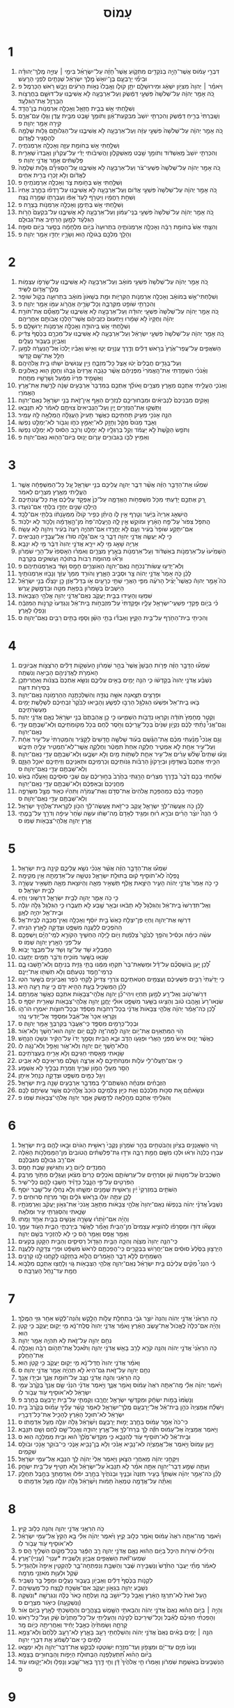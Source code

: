 #+TITLE: עָמוֹס 
* 1  
1. דִּבְרֵ֣י עָמֹ֔וס אֲשֶׁר־הָיָ֥ה בַנֹּקְדִ֖ים מִתְּקֹ֑ועַ אֲשֶׁר֩ חָזָ֨ה עַל־יִשְׂרָאֵ֜ל בִּימֵ֣י ׀ עֻזִּיָּ֣ה מֶֽלֶךְ־יְהוּדָ֗ה וּבִימֵ֞י יָרָבְעָ֤ם בֶּן־יֹואָשׁ֙ מֶ֣לֶךְ יִשְׂרָאֵ֔ל שְׁנָתַ֖יִם לִפְנֵ֥י הָרָֽעַשׁ׃ 
2. וַיֹּאמַ֓ר ׀ יְהוָה֙ מִצִּיֹּ֣ון יִשְׁאָ֔ג וּמִירוּשָׁלַ֖͏ִם יִתֵּ֣ן קֹולֹ֑ו וְאָֽבְלוּ֙ נְאֹ֣ות הָרֹעִ֔ים וְיָבֵ֖שׁ רֹ֥אשׁ הַכַּרְמֶֽל׃ פ 
3. כֹּ֚ה אָמַ֣ר יְהוָ֔ה עַל־שְׁלֹשָׁה֙ פִּשְׁעֵ֣י דַמֶּ֔שֶׂק וְעַל־אַרְבָּעָ֖ה לֹ֣א אֲשִׁיבֶ֑נּוּ עַל־דּוּשָׁ֛ם בַּחֲרֻצֹ֥ות הַבַּרְזֶ֖ל אֶת־הַגִּלְעָֽד׃ 
4. וְשִׁלַּ֥חְתִּי אֵ֖שׁ בְּבֵ֣ית חֲזָאֵ֑ל וְאָכְלָ֖ה אַרְמְנֹ֥ות בֶּן־הֲדָֽד׃ 
5. וְשָֽׁבַרְתִּי֙ בְּרִ֣יחַ דַּמֶּ֔שֶׂק וְהִכְרַתִּ֤י יֹושֵׁב֙ מִבִּקְעַת־אָ֔וֶן וְתֹומֵ֥ךְ שֵׁ֖בֶט מִבֵּ֣ית עֶ֑דֶן וְגָל֧וּ עַם־אֲרָ֛ם קִ֖ירָה אָמַ֥ר יְהוָֽה׃ פ 
6. כֹּ֚ה אָמַ֣ר יְהוָ֔ה עַל־שְׁלֹשָׁה֙ פִּשְׁעֵ֣י עַזָּ֔ה וְעַל־אַרְבָּעָ֖ה לֹ֣א אֲשִׁיבֶ֑נּוּ עַל־הַגְלֹותָ֛ם גָּל֥וּת שְׁלֵמָ֖ה לְהַסְגִּ֥יר לֶאֱדֹֽום׃ 
7. וְשִׁלַּ֥חְתִּי אֵ֖שׁ בְּחֹומַ֣ת עַזָּ֑ה וְאָכְלָ֖ה אַרְמְנֹתֶֽיהָ׃ 
8. וְהִכְרַתִּ֤י יֹושֵׁב֙ מֵֽאַשְׁדֹּ֔וד וְתֹומֵ֥ךְ שֵׁ֖בֶט מֵֽאַשְׁקְלֹ֑ון וַהֲשִׁיבֹ֨ותִי יָדִ֜י עַל־עֶקְרֹ֗ון וְאָֽבְדוּ֙ שְׁאֵרִ֣ית פְּלִשְׁתִּ֔ים אָמַ֖ר אֲדֹנָ֥י יְהוִֽה׃ פ 
9. כֹּ֚ה אָמַ֣ר יְהוָ֔ה עַל־שְׁלֹשָׁה֙ פִּשְׁעֵי־צֹ֔ר וְעַל־אַרְבָּעָ֖ה לֹ֣א אֲשִׁיבֶ֑נּוּ עַֽל־הַסְגִּירָ֞ם גָּל֤וּת שְׁלֵמָה֙ לֶאֱדֹ֔ום וְלֹ֥א זָכְר֖וּ בְּרִ֥ית אַחִֽים׃ 
10. וְשִׁלַּ֥חְתִּי אֵ֖שׁ בְּחֹ֣ומַת צֹ֑ר וְאָכְלָ֖ה אַרְמְנֹתֶֽיהָ׃ פ 
11. כֹּ֚ה אָמַ֣ר יְהוָ֔ה עַל־שְׁלֹשָׁה֙ פִּשְׁעֵ֣י אֱדֹ֔ום וְעַל־אַרְבָּעָ֖ה לֹ֣א אֲשִׁיבֶ֑נּוּ עַל־רָדְפֹ֨ו בַחֶ֤רֶב אָחִיו֙ וְשִׁחֵ֣ת רַחֲמָ֔יו וַיִּטְרֹ֤ף לָעַד֙ אַפֹּ֔ו וְעֶבְרָתֹ֖ו שְׁמָ֥רָה נֶֽצַח׃ 
12. וְשִׁלַּ֥חְתִּי אֵ֖שׁ בְּתֵימָ֑ן וְאָכְלָ֖ה אַרְמְנֹ֥ות בָּצְרָֽה׃ פ 
13. כֹּ֚ה אָמַ֣ר יְהוָ֔ה עַל־שְׁלֹשָׁה֙ פִּשְׁעֵ֣י בְנֵֽי־עַמֹּ֔ון וְעַל־אַרְבָּעָ֖ה לֹ֣א אֲשִׁיבֶ֑נּוּ עַל־בִּקְעָם֙ הָרֹ֣ות הַגִּלְעָ֔ד לְמַ֖עַן הַרְחִ֥יב אֶת־גְּבוּלָֽם׃ 
14. וְהִצַּ֤תִּי אֵשׁ֙ בְּחֹומַ֣ת רַבָּ֔ה וְאָכְלָ֖ה אַרְמְנֹותֶ֑יהָ בִּתְרוּעָה֙ בְּיֹ֣ום מִלְחָמָ֔ה בְּסַ֖עַר בְּיֹ֥ום סוּפָֽה׃ 
15. וְהָלַ֥ךְ מַלְכָּ֖ם בַּגֹּולָ֑ה ה֧וּא וְשָׂרָ֛יו יַחְדָּ֖ו אָמַ֥ר יְהוָֽה׃ פ 
* 2  
1. כֹּ֚ה אָמַ֣ר יְהוָ֔ה עַל־שְׁלֹשָׁה֙ פִּשְׁעֵ֣י מֹואָ֔ב וְעַל־אַרְבָּעָ֖ה לֹ֣א אֲשִׁיבֶ֑נּוּ עַל־שָׂרְפֹ֛ו עַצְמֹ֥ות מֶֽלֶךְ־אֱדֹ֖ום לַשִּֽׂיד׃ 
2. וְשִׁלַּחְתִּי־אֵ֣שׁ בְּמֹואָ֔ב וְאָכְלָ֖ה אַרְמְנֹ֣ות הַקְּרִיֹּ֑ות וּמֵ֤ת בְּשָׁאֹון֙ מֹואָ֔ב בִּתְרוּעָ֖ה בְּקֹ֥ול שֹׁופָֽר׃ 
3. וְהִכְרַתִּ֥י שֹׁופֵ֖ט מִקִּרְבָּ֑הּ וְכָל־שָׂרֶ֛יהָ אֶהֱרֹ֥וג עִמֹּ֖ו אָמַ֥ר יְהוָֽה׃ פ 
4. כֹּ֚ה אָמַ֣ר יְהוָ֔ה עַל־שְׁלֹשָׁה֙ פִּשְׁעֵ֣י יְהוּדָ֔ה וְעַל־אַרְבָּעָ֖ה לֹ֣א אֲשִׁיבֶ֑נּוּ עַֽל־מָאֳסָ֞ם אֶת־תֹּורַ֣ת יְהוָ֗ה וְחֻקָּיו֙ לֹ֣א שָׁמָ֔רוּ וַיַּתְעוּם֙ כִּזְבֵיהֶ֔ם אֲשֶׁר־הָלְכ֥וּ אֲבֹותָ֖ם אַחֲרֵיהֶֽם׃ 
5. וְשִׁלַּ֥חְתִּי אֵ֖שׁ בִּֽיהוּדָ֑ה וְאָכְלָ֖ה אַרְמְנֹ֥ות יְרוּשָׁלָֽ͏ִם׃ פ 
6. כֹּ֚ה אָמַ֣ר יְהוָ֔ה עַל־שְׁלֹשָׁה֙ פִּשְׁעֵ֣י יִשְׂרָאֵ֔ל וְעַל־אַרְבָּעָ֖ה לֹ֣א אֲשִׁיבֶ֑נּוּ עַל־מִכְרָ֤ם בַּכֶּ֙סֶף֙ צַדִּ֔יק וְאֶבְיֹ֖ון בַּעֲב֥וּר נַעֲלָֽיִם׃ 
7. הַשֹּׁאֲפִ֤ים עַל־עֲפַר־אֶ֙רֶץ֙ בְּרֹ֣אשׁ דַּלִּ֔ים וְדֶ֥רֶךְ עֲנָוִ֖ים יַטּ֑וּ וְאִ֣ישׁ וְאָבִ֗יו יֵֽלְכוּ֙ אֶל־הַֽנַּעֲרָ֔ה לְמַ֥עַן חַלֵּ֖ל אֶת־שֵׁ֥ם קָדְשִֽׁי׃ 
8. וְעַל־בְּגָדִ֤ים חֲבֻלִים֙ יַטּ֔וּ אֵ֖צֶל כָּל־מִזְבֵּ֑חַ וְיֵ֤ין עֲנוּשִׁים֙ יִשְׁתּ֔וּ בֵּ֖ית אֱלֹהֵיהֶֽם׃ 
9. וְאָ֨נֹכִ֜י הִשְׁמַ֤דְתִּי אֶת־הָֽאֱמֹרִי֙ מִפְּנֵיהֶ֔ם אֲשֶׁ֨ר כְּגֹ֤בַהּ אֲרָזִים֙ גָּבְהֹ֔ו וְחָסֹ֥ן ה֖וּא כָּֽאַלֹּונִ֑ים וָאַשְׁמִ֤יד פִּרְיֹו֙ מִמַּ֔עַל וְשָׁרָשָׁ֖יו מִתָּֽחַת׃ 
10. וְאָנֹכִ֛י הֶעֱלֵ֥יתִי אֶתְכֶ֖ם מֵאֶ֣רֶץ מִצְרָ֑יִם וָאֹולֵ֨ךְ אֶתְכֶ֤ם בַּמִּדְבָּר֙ אַרְבָּעִ֣ים שָׁנָ֔ה לָרֶ֖שֶׁת אֶת־אֶ֥רֶץ הָאֱמֹרִֽי׃ 
11. וָאָקִ֤ים מִבְּנֵיכֶם֙ לִנְבִיאִ֔ים וּמִבַּחוּרֵיכֶ֖ם לִנְזִרִ֑ים הַאַ֥ף אֵֽין־זֹ֛את בְּנֵ֥י יִשְׂרָאֵ֖ל נְאֻם־יְהוָֽה׃ 
12. וַתַּשְׁק֥וּ אֶת־הַנְּזִרִ֖ים יָ֑יִן וְעַל־הַנְּבִיאִים֙ צִוִּיתֶ֣ם לֵאמֹ֔ר לֹ֖א תִּנָּבְאֽוּ׃ 
13. הִנֵּ֛ה אָנֹכִ֥י מֵעִ֖יק תַּחְתֵּיכֶ֑ם כַּאֲשֶׁ֤ר תָּעִיק֙ הָעֲגָלָ֔ה הַֽמְלֵאָ֥ה לָ֖הּ עָמִֽיר׃ 
14. וְאָבַ֤ד מָנֹוס֙ מִקָּ֔ל וְחָזָ֖ק לֹא־יְאַמֵּ֣ץ כֹּחֹ֑ו וְגִבֹּ֖ור לֹא־יְמַלֵּ֥ט נַפְשֹֽׁו׃ 
15. וְתֹפֵ֤שׂ הַקֶּ֙שֶׁת֙ לֹ֣א יַעֲמֹ֔ד וְקַ֥ל בְּרַגְלָ֖יו לֹ֣א יְמַלֵּ֑ט וְרֹכֵ֣ב הַסּ֔וּס לֹ֥א יְמַלֵּ֖ט נַפְשֹֽׁו׃ 
16. וְאַמִּ֥יץ לִבֹּ֖ו בַּגִּבֹּורִ֑ים עָרֹ֛ום יָנ֥וּס בַּיֹּום־הַה֖וּא נְאֻם־יְהוָֽה׃ פ 
* 3  
1. שִׁמְע֞וּ אֶת־הַדָּבָ֣ר הַזֶּ֗ה אֲשֶׁ֨ר דִּבֶּ֧ר יְהוָ֛ה עֲלֵיכֶ֖ם בְּנֵ֣י יִשְׂרָאֵ֑ל עַ֚ל כָּל־הַמִּשְׁפָּחָ֔ה אֲשֶׁ֧ר הֶעֱלֵ֛יתִי מֵאֶ֥רֶץ מִצְרַ֖יִם לֵאמֹֽר׃ 
2. רַ֚ק אֶתְכֶ֣ם יָדַ֔עְתִּי מִכֹּ֖ל מִשְׁפְּחֹ֣ות הָאֲדָמָ֑ה עַל־כֵּן֙ אֶפְקֹ֣ד עֲלֵיכֶ֔ם אֵ֖ת כָּל־עֲוֹנֹֽתֵיכֶֽם׃ 
3. הֲיֵלְכ֥וּ שְׁנַ֖יִם יַחְדָּ֑ו בִּלְתִּ֖י אִם־נֹועָֽדוּ׃ 
4. הֲיִשְׁאַ֤ג אַרְיֵה֙ בַּיַּ֔עַר וְטֶ֖רֶף אֵ֣ין לֹ֑ו הֲיִתֵּ֨ן כְּפִ֤יר קֹולֹו֙ מִמְּעֹ֣נָתֹ֔ו בִּלְתִּ֖י אִם־לָכָֽד׃ 
5. הֲתִפֹּ֤ל צִפֹּור֙ עַל־פַּ֣ח הָאָ֔רֶץ וּמֹוקֵ֖שׁ אֵ֣ין לָ֑הּ הֲיַֽעֲלֶה־פַּח֙ מִן־הָ֣אֲדָמָ֔ה וְלָכֹ֖וד לֹ֥א יִלְכֹּֽוד׃ 
6. אִם־יִתָּקַ֤ע שֹׁופָר֙ בְּעִ֔יר וְעָ֖ם לֹ֣א יֶחֱרָ֑דוּ אִם־תִּהְיֶ֤ה רָעָה֙ בְּעִ֔יר וַיהוָ֖ה לֹ֥א עָשָֽׂה׃ 
7. כִּ֣י לֹ֧א יַעֲשֶׂ֛ה אֲדֹנָ֥י יְהוִ֖ה דָּבָ֑ר כִּ֚י אִם־גָּלָ֣ה סֹודֹ֔ו אֶל־עֲבָדָ֖יו הַנְּבִיאִֽים׃ 
8. אַרְיֵ֥ה שָׁאָ֖ג מִ֣י לֹ֣א יִירָ֑א אֲדֹנָ֤י יְהוִה֙ דִּבֶּ֔ר מִ֖י לֹ֥א יִנָּבֵֽא׃ 
9. הַשְׁמִ֙יעוּ֙ עַל־אַרְמְנֹ֣ות בְּאַשְׁדֹּ֔וד וְעַֽל־אַרְמְנֹ֖ות בְּאֶ֣רֶץ מִצְרָ֑יִם וְאִמְר֗וּ הֵאָֽסְפוּ֙ עַל־הָרֵ֣י שֹׁמְרֹ֔ון וּרְא֞וּ מְהוּמֹ֤ת רַבֹּות֙ בְּתֹוכָ֔הּ וַעֲשׁוּקִ֖ים בְּקִרְבָּֽהּ׃ 
10. וְלֹֽא־יָדְע֥וּ עֲשֹׂות־נְכֹחָ֖ה נְאֻם־יְהוָ֑ה הָאֹֽוצְרִ֛ים חָמָ֥ס וָשֹׁ֖ד בְּאַרְמְנֹֽותֵיהֶֽם׃ פ 
11. לָכֵ֗ן כֹּ֤ה אָמַר֙ אֲדֹנָ֣י יְהוִ֔ה צַ֖ר וּסְבִ֣יב הָאָ֑רֶץ וְהֹורִ֤ד מִמֵּךְ֙ עֻזֵּ֔ךְ וְנָבֹ֖זּוּ אַרְמְנֹותָֽיִךְ׃ 
12. כֹּה֮ אָמַ֣ר יְהוָה֒ כַּאֲשֶׁר֩ יַצִּ֨יל הָרֹעֶ֜ה מִפִּ֧י הָאֲרִ֛י שְׁתֵּ֥י כְרָעַ֖יִם אֹ֣ו בְדַל־אֹ֑זֶן כֵּ֣ן יִנָּצְל֞וּ בְּנֵ֣י יִשְׂרָאֵ֗ל הַיֹּֽשְׁבִים֙ בְּשֹׁ֣מְרֹ֔ון בִּפְאַ֥ת מִטָּ֖ה וּבִדְמֶ֥שֶׁק עָֽרֶשׂ׃ 
13. שִׁמְע֥וּ וְהָעִ֖ידוּ בְּבֵ֣ית יַֽעֲקֹ֑ב נְאֻם־אֲדֹנָ֥י יְהוִ֖ה אֱלֹהֵ֥י הַצְּבָאֹֽות׃ 
14. כִּ֗י בְּיֹ֛ום פָּקְדִ֥י פִשְׁעֵֽי־יִשְׂרָאֵ֖ל עָלָ֑יו וּפָֽקַדְתִּי֙ עַל־מִזְבְּחֹ֣ות בֵּֽית־אֵ֔ל וְנִגְדְּעוּ֙ קַרְנֹ֣ות הַמִּזְבֵּ֔חַ וְנָפְל֖וּ לָאָֽרֶץ׃ 
15. וְהִכֵּיתִ֥י בֵית־הַחֹ֖רֶף עַל־בֵּ֣ית הַקָּ֑יִץ וְאָבְד֞וּ בָּתֵּ֣י הַשֵּׁ֗ן וְסָפ֛וּ בָּתִּ֥ים רַבִּ֖ים נְאֻם־יְהוָֽה׃ ס 
* 4  
1. שִׁמְע֞וּ הַדָּבָ֣ר הַזֶּ֗ה פָּרֹ֤ות הַבָּשָׁן֙ אֲשֶׁר֙ בְּהַ֣ר שֹֽׁמְרֹ֔ון הָעֹשְׁקֹ֣ות דַּלִּ֔ים הָרֹצְצֹ֖ות אֶבְיֹונִ֑ים הָאֹמְרֹ֥ת לַאֲדֹֽנֵיהֶ֖ם הָבִ֥יאָה וְנִשְׁתֶּֽה׃ 
2. נִשְׁבַּ֨ע אֲדֹנָ֤י יְהוִה֙ בְּקָדְשֹׁ֔ו כִּ֛י הִנֵּ֥ה יָמִ֖ים בָּאִ֣ים עֲלֵיכֶ֑ם וְנִשָּׂ֤א אֶתְכֶם֙ בְּצִנֹּ֔ות וְאַחֲרִיתְכֶ֖ן בְּסִירֹ֥ות דּוּגָֽה׃ 
3. וּפְרָצִ֥ים תֵּצֶ֖אנָה אִשָּׁ֣ה נֶגְדָּ֑הּ וְהִשְׁלַכְתֶּ֥נָה הַהַרְמֹ֖ונָה נְאֻם־יְהוָֽה׃ 
4. בֹּ֤אוּ בֵֽית־אֵל֙ וּפִשְׁע֔וּ הַגִּלְגָּ֖ל הַרְבּ֣וּ לִפְשֹׁ֑עַ וְהָבִ֤יאוּ לַבֹּ֙קֶר֙ זִבְחֵיכֶ֔ם לִשְׁלֹ֥שֶׁת יָמִ֖ים מַעְשְׂרֹֽתֵיכֶֽם׃ 
5. וְקַטֵּ֤ר מֵֽחָמֵץ֙ תֹּודָ֔ה וְקִרְא֥וּ נְדָבֹ֖ות הַשְׁמִ֑יעוּ כִּ֣י כֵ֤ן אֲהַבְתֶּם֙ בְּנֵ֣י יִשְׂרָאֵ֔ל נְאֻ֖ם אֲדֹנָ֥י יְהוִֽה׃ 
6. וְגַם־אֲנִי֩ נָתַ֨תִּי לָכֶ֜ם נִקְיֹ֤ון שִׁנַּ֙יִם֙ בְּכָל־עָ֣רֵיכֶ֔ם וְחֹ֣סֶר לֶ֔חֶם בְּכֹ֖ל מְקֹומֹֽתֵיכֶ֑ם וְלֹֽא־שַׁבְתֶּ֥ם עָדַ֖י נְאֻם־יְהוָֽה׃ 
7. וְגַ֣ם אָנֹכִי֩ מָנַ֨עְתִּי מִכֶּ֜ם אֶת־הַגֶּ֗שֶׁם בְּעֹ֨וד שְׁלֹשָׁ֤ה חֳדָשִׁים֙ לַקָּצִ֔יר וְהִמְטַרְתִּי֙ עַל־עִ֣יר אֶחָ֔ת וְעַל־עִ֥יר אַחַ֖ת לֹ֣א אַמְטִ֑יר חֶלְקָ֤ה אַחַת֙ תִּמָּטֵ֔ר וְחֶלְקָ֛ה אֲשֶֽׁר־לֹֽא־תַמְטִ֥יר עָלֶ֖יהָ תִּיבָֽשׁ׃ 
8. וְנָע֡וּ שְׁתַּיִם֩ שָׁלֹ֨שׁ עָרִ֜ים אֶל־עִ֥יר אַחַ֛ת לִשְׁתֹּ֥ות מַ֖יִם וְלֹ֣א יִשְׂבָּ֑עוּ וְלֹֽא־שַׁבְתֶּ֥ם עָדַ֖י נְאֻם־יְהוָֽה׃ 
9. הִכֵּ֣יתִי אֶתְכֶם֮ בַּשִּׁדָּפֹ֣ון וּבַיֵּרָקֹון֒ הַרְבֹּ֨ות גַּנֹּותֵיכֶ֧ם וְכַרְמֵיכֶ֛ם וּתְאֵנֵיכֶ֥ם וְזֵיתֵיכֶ֖ם יֹאכַ֣ל הַגָּזָ֑ם וְלֹֽא־שַׁבְתֶּ֥ם עָדַ֖י נְאֻם־יְהוָֽה׃ ס 
10. שִׁלַּ֨חְתִּי בָכֶ֥ם דֶּ֙בֶר֙ בְּדֶ֣רֶךְ מִצְרַ֔יִם הָרַ֤גְתִּי בַחֶ֙רֶב֙ בַּח֣וּרֵיכֶ֔ם עִ֖ם שְׁבִ֣י סֽוּסֵיכֶ֑ם וָאַעֲלֶ֞ה בְּאֹ֤שׁ מַחֲנֵיכֶם֙ וּֽבְאַפְּכֶ֔ם וְלֹֽא־שַׁבְתֶּ֥ם עָדַ֖י נְאֻם־יְהוָֽה׃ 
11. הָפַ֣כְתִּי בָכֶ֗ם כְּמַהְפֵּכַ֤ת אֱלֹהִים֙ אֶת־סְדֹ֣ם וְאֶת־עֲמֹרָ֔ה וַתִּהְי֕וּ כְּא֖וּד מֻצָּ֣ל מִשְּׂרֵפָ֑ה וְלֹֽא־שַׁבְתֶּ֥ם עָדַ֖י נְאֻם־יְהוָֽה׃ ס 
12. לָכֵ֕ן כֹּ֥ה אֶעֱשֶׂה־לְּךָ֖ יִשְׂרָאֵ֑ל עֵ֚קֶב כִּֽי־זֹ֣את אֶֽעֱשֶׂה־לָּ֔ךְ הִכֹּ֥ון לִקְרַאת־אֱלֹהֶ֖יךָ יִשְׂרָאֵֽל׃ 
13. כִּ֡י הִנֵּה֩ יֹוצֵ֨ר הָרִ֜ים וּבֹרֵ֣א ר֗וּחַ וּמַגִּ֤יד לְאָדָם֙ מַה־שֵּׂחֹ֔ו עֹשֵׂ֥ה שַׁ֙חַר֙ עֵיפָ֔ה וְדֹרֵ֖ךְ עַל־בָּ֣מֳתֵי אָ֑רֶץ יְהוָ֥ה אֱלֹהֵֽי־צְבָאֹ֖ות שְׁמֹֽו׃ ס 
* 5  
1. שִׁמְע֞וּ אֶת־הַדָּבָ֣ר הַזֶּ֗ה אֲשֶׁ֨ר אָנֹכִ֜י נֹשֵׂ֧א עֲלֵיכֶ֛ם קִינָ֖ה בֵּ֥ית יִשְׂרָאֵֽל׃ 
2. נָֽפְלָה֙ לֹֽא־תֹוסִ֣יף ק֔וּם בְּתוּלַ֖ת יִשְׂרָאֵ֑ל נִטְּשָׁ֥ה עַל־אַדְמָתָ֖הּ אֵ֥ין מְקִימָֽהּ׃ 
3. כִּ֣י כֹ֤ה אָמַר֙ אֲדֹנָ֣י יְהוִ֔ה הָעִ֛יר הַיֹּצֵ֥את אֶ֖לֶף תַּשְׁאִ֣יר מֵאָ֑ה וְהַיֹּוצֵ֥את מֵאָ֛ה תַּשְׁאִ֥יר עֲשָׂרָ֖ה לְבֵ֥ית יִשְׂרָאֵֽל׃ ס 
4. כִּ֣י כֹ֥ה אָמַ֛ר יְהוָ֖ה לְבֵ֣ית יִשְׂרָאֵ֑ל דִּרְשׁ֖וּנִי וִֽחְיֽוּ׃ 
5. וְאַֽל־תִּדְרְשׁוּ֙ בֵּֽית־אֵ֔ל וְהַגִּלְגָּל֙ לֹ֣א תָבֹ֔אוּ וּבְאֵ֥ר שֶׁ֖בַע לֹ֣א תַעֲבֹ֑רוּ כִּ֤י הַגִּלְגָּל֙ גָּלֹ֣ה יִגְלֶ֔ה וּבֵֽית־אֵ֖ל יִהְיֶ֥ה לְאָֽוֶן׃ 
6. דִּרְשׁ֥וּ אֶת־יְהוָ֖ה וִֽחְי֑וּ פֶּן־יִצְלַ֤ח כָּאֵשׁ֙ בֵּ֣ית יֹוסֵ֔ף וְאָכְלָ֥ה וְאֵין־מְכַבֶּ֖ה לְבֵֽית־אֵֽל׃ 
7. הַהֹפְכִ֥ים לְלַעֲנָ֖ה מִשְׁפָּ֑ט וּצְדָקָ֖ה לָאָ֥רֶץ הִנִּֽיחוּ׃ 
8. עֹשֵׂ֨ה כִימָ֜ה וּכְסִ֗יל וְהֹפֵ֤ךְ לַבֹּ֙קֶר֙ צַלְמָ֔וֶת וְיֹ֖ום לַ֣יְלָה הֶחְשִׁ֑יךְ הַקֹּורֵ֣א לְמֵֽי־הַיָּ֗ם וַֽיִּשְׁפְּכֵ֛ם עַל־פְּנֵ֥י הָאָ֖רֶץ יְהוָ֥ה שְׁמֹֽו׃ ס 
9. הַמַּבְלִ֥יג שֹׁ֖ד עַל־עָ֑ז וְשֹׁ֖ד עַל־מִבְצָ֥ר יָבֹֽוא׃ 
10. שָׂנְא֥וּ בַשַּׁ֖עַר מֹוכִ֑יחַ וְדֹבֵ֥ר תָּמִ֖ים יְתָעֵֽבוּ׃ 
11. לָ֠כֵן יַ֣עַן בֹּושַׁסְכֶ֞ם עַל־דָּ֗ל וּמַשְׂאַת־בַּר֙ תִּקְח֣וּ מִמֶּ֔נּוּ בָּתֵּ֥י גָזִ֛ית בְּנִיתֶ֖ם וְלֹא־תֵ֣שְׁבוּ בָ֑ם כַּרְמֵי־חֶ֣מֶד נְטַעְתֶּ֔ם וְלֹ֥א תִשְׁתּ֖וּ אֶת־יֵינָֽם׃ 
12. כִּ֤י יָדַ֙עְתִּי֙ רַבִּ֣ים פִּשְׁעֵיכֶ֔ם וַעֲצֻמִ֖ים חַטֹּֽאתֵיכֶ֑ם צֹרְרֵ֤י צַדִּיק֙ לֹ֣קְחֵי כֹ֔פֶר וְאֶבְיֹונִ֖ים בַּשַּׁ֥עַר הִטּֽוּ׃ 
13. לָכֵ֗ן הַמַּשְׂכִּ֛יל בָּעֵ֥ת הַהִ֖יא יִדֹּ֑ם כִּ֛י עֵ֥ת רָעָ֖ה הִֽיא׃ 
14. דִּרְשׁוּ־טֹ֥וב וְאַל־רָ֖ע לְמַ֣עַן תִּֽחְי֑וּ וִיהִי־כֵ֞ן יְהוָ֧ה אֱלֹהֵֽי־צְבָאֹ֛ות אִתְּכֶ֖ם כַּאֲשֶׁ֥ר אֲמַרְתֶּֽם׃ 
15. שִׂנְאוּ־רָע֙ וְאֶ֣הֱבוּ טֹ֔וב וְהַצִּ֥יגוּ בַשַּׁ֖עַר מִשְׁפָּ֑ט אוּלַ֗י יֽ͏ֶחֱנַ֛ן יְהוָ֥ה אֱלֹהֵֽי־צְבָאֹ֖ות שְׁאֵרִ֥ית יֹוסֵֽף׃ ס 
16. לָ֠כֵן כֹּֽה־אָמַ֨ר יְהוָ֜ה אֱלֹהֵ֤י צְבָאֹות֙ אֲדֹנָ֔י בְּכָל־רְחֹבֹ֣ות מִסְפֵּ֔ד וּבְכָל־חוּצֹ֖ות יֹאמְר֣וּ הֹו־הֹ֑ו וְקָרְא֤וּ אִכָּר֙ אֶל־אֵ֔בֶל וּמִסְפֵּ֖ד אֶל־יֹ֥ודְעֵי נֶֽהִי׃ 
17. וּבְכָל־כְּרָמִ֖ים מִסְפֵּ֑ד כִּֽי־אֶעֱבֹ֥ר בְּקִרְבְּךָ֖ אָמַ֥ר יְהוָֽה׃ ס 
18. הֹ֥וי הַמִּתְאַוִּ֖ים אֶת־יֹ֣ום יְהוָ֑ה לָמָּה־זֶּ֥ה לָכֶ֛ם יֹ֥ום יְהוָ֖ה הוּא־חֹ֥שֶׁךְ וְלֹא־אֹֽור׃ 
19. כַּאֲשֶׁ֨ר יָנ֥וּס אִישׁ֙ מִפְּנֵ֣י הָאֲרִ֔י וּפְגָעֹ֖ו הַדֹּ֑ב וּבָ֣א הַבַּ֔יִת וְסָמַ֤ךְ יָדֹו֙ עַל־הַקִּ֔יר וּנְשָׁכֹ֖ו הַנָּחָֽשׁ׃ 
20. הֲלֹא־חֹ֛שֶׁךְ יֹ֥ום יְהוָ֖ה וְלֹא־אֹ֑ור וְאָפֵ֖ל וְלֹא־נֹ֥גַֽהּ לֹֽו׃ 
21. שָׂנֵ֥אתִי מָאַ֖סְתִּי חַגֵּיכֶ֑ם וְלֹ֥א אָרִ֖יחַ בְּעַצְּרֹֽתֵיכֶֽם׃ 
22. כִּ֣י אִם־תַּעֲלוּ־לִ֥י עֹלֹ֛ות וּמִנְחֹתֵיכֶ֖ם לֹ֣א אֶרְצֶ֑ה וְשֶׁ֥לֶם מְרִיאֵיכֶ֖ם לֹ֥א אַבִּֽיט׃ 
23. הָסֵ֥ר מֵעָלַ֖י הֲמֹ֣ון שִׁרֶ֑יךָ וְזִמְרַ֥ת נְבָלֶ֖יךָ לֹ֥א אֶשְׁמָֽע׃ 
24. וְיִגַּ֥ל כַּמַּ֖יִם מִשְׁפָּ֑ט וּצְדָקָ֖ה כְּנַ֥חַל אֵיתָֽן׃ 
25. הַזְּבָחִ֨ים וּמִנְחָ֜ה הִֽגַּשְׁתֶּם־לִ֧י בַמִּדְבָּ֛ר אַרְבָּעִ֥ים שָׁנָ֖ה בֵּ֥ית יִשְׂרָאֵֽל׃ 
26. וּנְשָׂאתֶ֗ם אֵ֚ת סִכּ֣וּת מַלְכְּכֶ֔ם וְאֵ֖ת כִּיּ֣וּן צַלְמֵיכֶ֑ם כֹּוכַב֙ אֱלֹ֣הֵיכֶ֔ם אֲשֶׁ֥ר עֲשִׂיתֶ֖ם לָכֶֽם׃ 
27. וְהִגְלֵיתִ֥י אֶתְכֶ֖ם מֵהָ֣לְאָה לְדַמָּ֑שֶׂק אָמַ֛ר יְהוָ֥ה אֱלֹהֵֽי־צְבָאֹ֖ות שְׁמֹֽו׃ פ 
* 6  
1. הֹ֚וי הַשַּׁאֲנַנִּ֣ים בְּצִיֹּ֔ון וְהַבֹּטְחִ֖ים בְּהַ֣ר שֹׁמְרֹ֑ון נְקֻבֵי֙ רֵאשִׁ֣ית הַגֹּויִ֔ם וּבָ֥אוּ לָהֶ֖ם בֵּ֥ית יִשְׂרָאֵֽל׃ 
2. עִבְר֤וּ כַֽלְנֵה֙ וּרְא֔וּ וּלְכ֥וּ מִשָּׁ֖ם חֲמַ֣ת רַבָּ֑ה וּרְד֣וּ גַת־פְּלִשְׁתּ֗ים הֲטֹובִים֙ מִן־הַמַּמְלָכֹ֣ות הָאֵ֔לֶּה אִם־רַ֥ב גְּבוּלָ֖ם מִגְּבֻלְכֶֽם׃ 
3. הַֽמְנַדִּ֖ים לְיֹ֣ום רָ֑ע וַתַּגִּישׁ֖וּן שֶׁ֥בֶת חָמָֽס׃ 
4. הַשֹּֽׁכְבִים֙ עַל־מִטֹּ֣ות שֵׁ֔ן וּסְרֻחִ֖ים עַל־עַרְשֹׂותָ֑ם וְאֹכְלִ֤ים כָּרִים֙ מִצֹּ֔אן וַעֲגָלִ֖ים מִתֹּ֥וךְ מַרְבֵּֽק׃ 
5. הַפֹּרְטִ֖ים עַל־פִּ֣י הַנָּ֑בֶל כְּדָוִ֕יד חָשְׁב֥וּ לָהֶ֖ם כְּלֵי־שִֽׁיר׃ 
6. הַשֹּׁתִ֤ים בְּמִזְרְקֵי֙ יַ֔יִן וְרֵאשִׁ֥ית שְׁמָנִ֖ים יִמְשָׁ֑חוּ וְלֹ֥א נֶחְל֖וּ עַל־שֵׁ֥בֶר יֹוסֵֽף׃ 
7. לָכֵ֛ן עַתָּ֥ה יִגְל֖וּ בְּרֹ֣אשׁ גֹּלִ֑ים וְסָ֖ר מִרְזַ֥ח סְרוּחִֽים׃ פ 
8. נִשְׁבַּע֩ אֲדֹנָ֨י יְהוִ֜ה בְּנַפְשֹׁ֗ו נְאֻם־יְהוָה֙ אֱלֹהֵ֣י צְבָאֹ֔ות מְתָאֵ֤ב אָֽנֹכִי֙ אֶת־גְּאֹ֣ון יַֽעֲקֹ֔ב וְאַרְמְנֹתָ֖יו שָׂנֵ֑אתִי וְהִסְגַּרְתִּ֖י עִ֥יר וּמְלֹאָֽהּ׃ 
9. וְהָיָ֗ה אִם־יִוָּ֨תְר֜וּ עֲשָׂרָ֧ה אֲנָשִׁ֛ים בְּבַ֥יִת אֶחָ֖ד וָמֵֽתוּ׃ 
10. וּנְשָׂאֹ֞ו דֹּודֹ֣ו וּמְסָרְפֹ֗ו לְהֹוצִ֣יא עֲצָמִים֮ מִן־הַבַּיִת֒ וְאָמַ֞ר לַאֲשֶׁ֨ר בְּיַרְכְּתֵ֥י הַבַּ֛יִת הַעֹ֥וד עִמָּ֖ךְ וְאָמַ֣ר אָ֑פֶס וְאָמַ֣ר הָ֔ס כִּ֛י לֹ֥א לְהַזְכִּ֖יר בְּשֵׁ֥ם יְהוָֽה׃ 
11. כִּֽי־הִנֵּ֤ה יְהוָה֙ מְצַוֶּ֔ה וְהִכָּ֛ה הַבַּ֥יִת הַגָּדֹ֖ול רְסִיסִ֑ים וְהַבַּ֥יִת הַקָּטֹ֖ן בְּקִעִֽים׃ 
12. הַיְרֻצ֤וּן בַּסֶּ֙לַע֙ סוּסִ֔ים אִֽם־יַחֲרֹ֖ושׁ בַּבְּקָרִ֑ים כִּֽי־הֲפַכְתֶּ֤ם לְרֹאשׁ֙ מִשְׁפָּ֔ט וּפְרִ֥י צְדָקָ֖ה לְלַעֲנָֽה׃ 
13. הַשְּׂמֵחִ֖ים לְלֹ֣א דָבָ֑ר הָאֹ֣מְרִ֔ים הֲלֹ֣וא בְחָזְקֵ֔נוּ לָקַ֥חְנוּ לָ֖נוּ קַרְנָֽיִם׃ 
14. כִּ֡י הִנְנִי֩ מֵקִ֨ים עֲלֵיכֶ֜ם בֵּ֣ית יִשְׂרָאֵ֗ל נְאֻם־יְהוָ֛ה אֱלֹהֵ֥י הַצְּבָאֹ֖ות גֹּ֑וי וְלָחֲצ֥וּ אֶתְכֶ֛ם מִלְּבֹ֥וא חֲמָ֖ת עַד־נַ֥חַל הָעֲרָבָֽה׃ ס 
* 7  
1. כֹּ֤ה הִרְאַ֙נִי֙ אֲדֹנָ֣י יְהוִ֔ה וְהִנֵּה֙ יֹוצֵ֣ר גֹּבַ֔י בִּתְחִלַּ֖ת עֲלֹ֣ות הַלָּ֑קֶשׁ וְהִ֨נֵּה־לֶ֔קֶשׁ אַחַ֖ר גִּזֵּ֥י הַמֶּֽלֶךְ׃ 
2. וְהָיָ֗ה אִם־כִּלָּה֙ לֶֽאֱכֹול֙ אֶת־עֵ֣שֶׂב הָאָ֔רֶץ וָאֹמַ֗ר אֲדֹנָ֤י יְהוִה֙ סְֽלַֽח־נָ֔א מִ֥י יָק֖וּם יַֽעֲקֹ֑ב כִּ֥י קָטֹ֖ן הֽוּא׃ 
3. נִחַ֥ם יְהוָ֖ה עַל־זֹ֑את לֹ֥א תִהְיֶ֖ה אָמַ֥ר יְהוָֽה׃ 
4. כֹּ֤ה הִרְאַ֙נִי֙ אֲדֹנָ֣י יְהוִ֔ה וְהִנֵּ֥ה קֹרֵ֛א לָרִ֥ב בָּאֵ֖שׁ אֲדֹנָ֣י יְהוִ֑ה וַתֹּ֙אכַל֙ אֶת־תְּהֹ֣ום רַבָּ֔ה וְאָכְלָ֖ה אֶת־הַחֵֽלֶק׃ 
5. וָאֹמַ֗ר אֲדֹנָ֤י יְהוִה֙ חֲדַל־נָ֔א מִ֥י יָק֖וּם יַעֲקֹ֑ב כִּ֥י קָטֹ֖ן הֽוּא׃ 
6. נִחַ֥ם יְהוָ֖ה עַל־זֹ֑את גַּם־הִיא֙ לֹ֣א תִֽהְיֶ֔ה אָמַ֖ר אֲדֹנָ֥י יְהוִֽה׃ ס 
7. כֹּ֣ה הִרְאַ֔נִי וְהִנֵּ֧ה אֲדֹנָ֛י נִצָּ֖ב עַל־חֹומַ֣ת אֲנָ֑ךְ וּבְיָדֹ֖ו אֲנָֽךְ׃ 
8. וַיֹּ֨אמֶר יְהוָ֜ה אֵלַ֗י מָֽה־אַתָּ֤ה רֹאֶה֙ עָמֹ֔וס וָאֹמַ֖ר אֲנָ֑ךְ וַיֹּ֣אמֶר אֲדֹנָ֗י הִנְנִ֨י שָׂ֤ם אֲנָךְ֙ בְּקֶ֙רֶב֙ עַמִּ֣י יִשְׂרָאֵ֔ל לֹֽא־אֹוסִ֥יף עֹ֖וד עֲבֹ֥ור לֹֽו׃ 
9. וְנָשַׁ֙מּוּ֙ בָּמֹ֣ות יִשְׂחָ֔ק וּמִקְדְּשֵׁ֥י יִשְׂרָאֵ֖ל יֶחֱרָ֑בוּ וְקַמְתִּ֛י עַל־בֵּ֥ית יָרָבְעָ֖ם בֶּחָֽרֶב׃ פ 
10. וַיִּשְׁלַ֗ח אֲמַצְיָה֙ כֹּהֵ֣ן בֵּֽית־אֵ֔ל אֶל־יָרָבְעָ֥ם מֶֽלֶךְ־יִשְׂרָאֵ֖ל לֵאמֹ֑ר קָשַׁ֨ר עָלֶ֜יךָ עָמֹ֗וס בְּקֶ֙רֶב֙ בֵּ֣ית יִשְׂרָאֵ֔ל לֹא־תוּכַ֣ל הָאָ֔רֶץ לְהָכִ֖יל אֶת־כָּל־דְּבָרָֽיו׃ 
11. כִּי־כֹה֙ אָמַ֣ר עָמֹ֔וס בַּחֶ֖רֶב יָמ֣וּת יָרָבְעָ֑ם וְיִ֨שְׂרָאֵ֔ל גָּלֹ֥ה יִגְלֶ֖ה מֵעַ֥ל אַדְמָתֹֽו׃ ס 
12. וַיֹּ֤אמֶר אֲמַצְיָה֙ אֶל־עָמֹ֔וס חֹזֶ֕ה לֵ֥ךְ בְּרַח־לְךָ֖ אֶל־אֶ֣רֶץ יְהוּדָ֑ה וֶאֱכָל־שָׁ֣ם לֶ֔חֶם וְשָׁ֖ם תִּנָּבֵֽא׃ 
13. וּבֵֽית־אֵ֔ל לֹֽא־תֹוסִ֥יף עֹ֖וד לְהִנָּבֵ֑א כִּ֤י מִקְדַּשׁ־מֶ֙לֶךְ֙ ה֔וּא וּבֵ֥ית מַמְלָכָ֖ה הֽוּא׃ ס 
14. וַיַּ֤עַן עָמֹוס֙ וַיֹּ֣אמֶר אֶל־אֲמַצְיָ֔ה לֹא־נָבִ֣יא אָנֹ֔כִי וְלֹ֥א בֶן־נָבִ֖יא אָנֹ֑כִי כִּֽי־בֹוקֵ֥ר אָנֹ֖כִי וּבֹולֵ֥ס שִׁקְמִֽים׃ 
15. וַיִּקָּחֵ֣נִי יְהוָ֔ה מֵאַחֲרֵ֖י הַצֹּ֑אן וַיֹּ֤אמֶר אֵלַי֙ יְהוָ֔ה לֵ֥ךְ הִנָּבֵ֖א אֶל־עַמִּ֥י יִשְׂרָאֵֽל׃ 
16. וְעַתָּ֖ה שְׁמַ֣ע דְּבַר־יְהוָ֑ה אַתָּ֣ה אֹמֵ֗ר לֹ֤א תִנָּבֵא֙ עַל־יִשְׂרָאֵ֔ל וְלֹ֥א תַטִּ֖יף עַל־בֵּ֥ית יִשְׂחָֽק׃ 
17. לָכֵ֞ן כֹּה־אָמַ֣ר יְהוָ֗ה אִשְׁתְּךָ֞ בָּעִ֤יר תִּזְנֶה֙ וּבָנֶ֤יךָ וּבְנֹתֶ֙יךָ֙ בַּחֶ֣רֶב יִפֹּ֔לוּ וְאַדְמָתְךָ֖ בַּחֶ֣בֶל תְּחֻלָּ֑ק וְאַתָּ֗ה עַל־אֲדָמָ֤ה טְמֵאָה֙ תָּמ֔וּת וְיִ֨שְׂרָאֵ֔ל גָּלֹ֥ה יִגְלֶ֖ה מֵעַ֥ל אַדְמָתֹֽו׃ ס 
* 8  
1. כֹּ֥ה הִרְאַ֖נִי אֲדֹנָ֣י יְהוִ֑ה וְהִנֵּ֖ה כְּל֥וּב קָֽיִץ׃ 
2. וַיֹּ֗אמֶר מָֽה־אַתָּ֤ה רֹאֶה֙ עָמֹ֔וס וָאֹמַ֖ר כְּל֣וּב קָ֑יִץ וַיֹּ֨אמֶר יְהוָ֜ה אֵלַ֗י בָּ֤א הַקֵּץ֙ אֶל־עַמִּ֣י יִשְׂרָאֵ֔ל לֹא־אֹוסִ֥יף עֹ֖וד עֲבֹ֥ור לֹֽו׃ 
3. וְהֵילִ֜ילוּ שִׁירֹ֤ות הֵיכָל֙ בַּיֹּ֣ום הַה֔וּא נְאֻ֖ם אֲדֹנָ֣י יְהוִ֑ה רַ֣ב הַפֶּ֔גֶר בְּכָל־מָקֹ֖ום הִשְׁלִ֥יךְ הָֽס׃ פ 
4. שִׁמְעוּ־זֹ֕את הַשֹּׁאֲפִ֖ים אֶבְיֹ֑ון וְלַשְׁבִּ֖ית *עַנְוֵי־ (עֲנִיֵּי)־אָֽרֶץ׃ 
5. לֵאמֹ֗ר מָתַ֞י יַעֲבֹ֤ר הַחֹ֙דֶשׁ֙ וְנַשְׁבִּ֣ירָה שֶּׁ֔בֶר וְהַשַּׁבָּ֖ת וְנִפְתְּחָה־בָּ֑ר לְהַקְטִ֤ין אֵיפָה֙ וּלְהַגְדִּ֣יל שֶׁ֔קֶל וּלְעַוֵּ֖ת מֹאזְנֵ֥י מִרְמָֽה׃ 
6. לִקְנֹ֤ות בַּכֶּ֙סֶף֙ דַּלִּ֔ים וְאֶבְיֹ֖ון בַּעֲב֣וּר נַעֲלָ֑יִם וּמַפַּ֥ל בַּ֖ר נַשְׁבִּֽיר׃ 
7. נִשְׁבַּ֥ע יְהוָ֖ה בִּגְאֹ֣ון יַעֲקֹ֑ב אִם־אֶשְׁכַּ֥ח לָנֶ֖צַח כָּל־מַעֲשֵׂיהֶֽם׃ 
8. הַ֤עַל זֹאת֙ לֹֽא־תִרְגַּ֣ז הָאָ֔רֶץ וְאָבַ֖ל כָּל־יֹושֵׁ֣ב בָּ֑הּ וְעָלְתָ֤ה כָאֹר֙ כֻּלָּ֔הּ וְנִגְרְשָׁ֥ה *וְנִשְׁקָה (וְנִשְׁקְעָ֖ה) כִּיאֹ֥ור מִצְרָֽיִם׃ ס 
9. וְהָיָ֣ה ׀ בַּיֹּ֣ום הַה֗וּא נְאֻם֙ אֲדֹנָ֣י יְהוִ֔ה וְהֵבֵאתִ֥י הַשֶּׁ֖מֶשׁ בַּֽצָּהֳרָ֑יִם וְהַחֲשַׁכְתִּ֥י לָאָ֖רֶץ בְּיֹ֥ום אֹֽור׃ 
10. וְהָפַכְתִּ֨י חַגֵּיכֶ֜ם לְאֵ֗בֶל וְכָל־שִֽׁירֵיכֶם֙ לְקִינָ֔ה וְהַעֲלֵיתִ֤י עַל־כָּל־מָתְנַ֙יִם֙ שָׂ֔ק וְעַל־כָּל־רֹ֖אשׁ קָרְחָ֑ה וְשַׂמְתִּ֙יהָ֙ כְּאֵ֣בֶל יָחִ֔יד וְאַחֲרִיתָ֖הּ כְּיֹ֥ום מָֽר׃ 
11. הִנֵּ֣ה ׀ יָמִ֣ים בָּאִ֗ים נְאֻם֙ אֲדֹנָ֣י יְהוִ֔ה וְהִשְׁלַחְתִּ֥י רָעָ֖ב בָּאָ֑רֶץ לֹֽא־רָעָ֤ב לַלֶּ֙חֶם֙ וְלֹֽא־צָמָ֣א לַמַּ֔יִם כִּ֣י אִם־לִשְׁמֹ֔עַ אֵ֖ת דִּבְרֵ֥י יְהוָֽה׃ 
12. וְנָעוּ֙ מִיָּ֣ם עַד־יָ֔ם וּמִצָּפֹ֖ון וְעַד־מִזְרָ֑ח יְשֹֽׁוטְט֛וּ לְבַקֵּ֥שׁ אֶת־דְּבַר־יְהוָ֖ה וְלֹ֥א יִמְצָֽאוּ׃ 
13. בַּיֹּ֨ום הַה֜וּא תִּ֠תְעַלַּפְנָה הַבְּתוּלֹ֧ת הַיָּפֹ֛ות וְהַבַּחוּרִ֖ים בַּצָּמָֽא׃ 
14. הַנִּשְׁבָּעִים֙ בְּאַשְׁמַ֣ת שֹֽׁמְרֹ֔ון וְאָמְר֗וּ חֵ֤י אֱלֹהֶ֙יךָ֙ דָּ֔ן וְחֵ֖י דֶּ֣רֶךְ בְּאֵֽר־שָׁ֑בַע וְנָפְל֖וּ וְלֹא־יָק֥וּמוּ עֹֽוד׃ ס 
* 9  
1. רָאִ֨יתִי אֶת־אֲדֹנָ֜י נִצָּ֣ב עַֽל־הַמִּזְבֵּ֗חַ וַיֹּאמֶר֩ הַ֨ךְ הַכַּפְתֹּ֜ור וְיִרְעֲשׁ֣וּ הַסִּפִּ֗ים וּבְצַ֙עַם֙ בְּרֹ֣אשׁ כֻּלָּ֔ם וְאַחֲרִיתָ֖ם בַּחֶ֣רֶב אֶהֱרֹ֑ג לֹֽא־יָנ֤וּס לָהֶם֙ נָ֔ס וְלֹֽא־יִמָּלֵ֥ט לָהֶ֖ם פָּלִֽיט׃ 
2. אִם־יַחְתְּר֣וּ בִשְׁאֹ֔ול מִשָּׁ֖ם יָדִ֣י תִקָּחֵ֑ם וְאִֽם־יַעֲלוּ֙ הַשָּׁמַ֔יִם מִשָּׁ֖ם אֹורִידֵֽם׃ 
3. וְאִם־יֵחָֽבְאוּ֙ בְּרֹ֣אשׁ הַכַּרְמֶ֔ל מִשָּׁ֥ם אֲחַפֵּ֖שׂ וּלְקַחְתִּ֑ים וְאִם־יִסָּ֨תְר֜וּ מִנֶּ֤גֶד עֵינַי֙ בְּקַרְקַ֣ע הַיָּ֔ם מִשָּׁ֛ם אֲצַוֶּ֥ה אֶת־הַנָּחָ֖שׁ וּנְשָׁכָֽם׃ 
4. וְאִם־יֵלְכ֤וּ בַשְּׁבִי֙ לִפְנֵ֣י אֹֽיבֵיהֶ֔ם מִשָּׁ֛ם אֲצַוֶּ֥ה אֶת־הַחֶ֖רֶב וַהֲרָגָ֑תַם וְשַׂמְתִּ֨י עֵינִ֧י עֲלֵיהֶ֛ם לְרָעָ֖ה וְלֹ֥א לְטֹובָֽה׃ 
5. וַאדֹנָ֨י יְהוִ֜ה הַצְּבָאֹ֗ות הַנֹּוגֵ֤עַ בָּאָ֙רֶץ֙ וַתָּמֹ֔וג וְאָבְל֖וּ כָּל־יֹ֣ושְׁבֵי בָ֑הּ וְעָלְתָ֤ה כַיְאֹר֙ כֻּלָּ֔הּ וְשָׁקְעָ֖ה כִּיאֹ֥ר מִצְרָֽיִם׃ 
6. הַבֹּונֶ֤ה בַשָּׁמַ֙יִם֙ *מַעֲלֹותֹו (מַעֲלֹותָ֔יו) וַאֲגֻדָּתֹ֖ו עַל־אֶ֣רֶץ יְסָדָ֑הּ הַקֹּרֵ֣א לְמֵֽי־הַיָּ֗ם וַֽיִּשְׁפְּכֵ֛ם עַל־פְּנֵ֥י הָאָ֖רֶץ יְהוָ֥ה שְׁמֹֽו׃ 
7. הֲלֹ֣וא כִבְנֵי֩ כֻשִׁיִּ֨ים אַתֶּ֥ם לִ֛י בְּנֵ֥י יִשְׂרָאֵ֖ל נְאֻם־יְהוָ֑ה הֲלֹ֣וא אֶת־יִשְׂרָאֵ֗ל הֶעֱלֵ֙יתִי֙ מֵאֶ֣רֶץ מִצְרַ֔יִם וּפְלִשְׁתִּיִּ֥ים מִכַּפְתֹּ֖ור וַאֲרָ֥ם מִקִּֽיר׃ 
8. הִנֵּ֞ה עֵינֵ֣י ׀ אֲדֹנָ֣י יְהוִ֗ה בַּמַּמְלָכָה֙ הַֽחַטָּאָ֔ה וְהִשְׁמַדְתִּ֣י אֹתָ֔הּ מֵעַ֖ל פְּנֵ֣י הָאֲדָמָ֑ה אֶ֗פֶס כִּ֠י לֹ֣א הַשְׁמֵ֥יד אַשְׁמִ֛יד אֶת־בֵּ֥ית יַעֲקֹ֖ב נְאֻם־יְהוָֽה׃ 
9. כִּֽי־הִנֵּ֤ה אָֽנֹכִי֙ מְצַוֶּ֔ה וַהֲנִעֹ֥ותִי בְכָֽל־הַגֹּויִ֖ם אֶת־בֵּ֣ית יִשְׂרָאֵ֑ל כַּאֲשֶׁ֤ר יִנֹּ֙ועַ֙ בַּכְּבָרָ֔ה וְלֹֽא־יִפֹּ֥ול צְרֹ֖ור אָֽרֶץ׃ 
10. בַּחֶ֣רֶב יָמ֔וּתוּ כֹּ֖ל חַטָּאֵ֣י עַמִּ֑י הָאֹמְרִ֗ים לֹֽא־תַגִּ֧ישׁ וְתַקְדִּ֛ים בַּעֲדֵ֖ינוּ הָרָעָֽה׃ 
11. בַּיֹּ֣ום הַה֔וּא אָקִ֛ים אֶת־סֻכַּ֥ת דָּוִ֖יד הַנֹּפֶ֑לֶת וְגָדַרְתִּ֣י אֶת־פִּרְצֵיהֶ֗ן וַהֲרִֽסֹתָיו֙ אָקִ֔ים וּבְנִיתִ֖יהָ כִּימֵ֥י עֹולָֽם׃ 
12. לְמַ֨עַן יִֽירְשׁ֜וּ אֶת־שְׁאֵרִ֤ית אֱדֹום֙ וְכָל־הַגֹּויִ֔ם אֲשֶׁר־נִקְרָ֥א שְׁמִ֖י עֲלֵיהֶ֑ם נְאֻם־יְהוָ֖ה עֹ֥שֶׂה זֹּֽאת׃ פ 
13. הִנֵּ֨ה יָמִ֤ים בָּאִים֙ נְאֻם־יְהוָ֔ה וְנִגַּ֤שׁ חֹורֵשׁ֙ בַּקֹּצֵ֔ר וְדֹרֵ֥ךְ עֲנָבִ֖ים בְּמֹשֵׁ֣ךְ הַזָּ֑רַע וְהִטִּ֤יפוּ הֶֽהָרִים֙ עָסִ֔יס וְכָל־הַגְּבָעֹ֖ות תִּתְמֹוגַֽגְנָה׃ 
14. וְשַׁבְתִּי֮ אֶת־שְׁב֣וּת עַמִּ֣י יִשְׂרָאֵל֒ וּבָנ֞וּ עָרִ֤ים נְשַׁמֹּות֙ וְיָשָׁ֔בוּ וְנָטְע֣וּ כְרָמִ֔ים וְשָׁת֖וּ אֶת־יֵינָ֑ם וְעָשׂ֣וּ גַנֹּ֔ות וְאָכְל֖וּ אֶת־פְּרִיהֶֽם׃ 
15. וּנְטַעְתִּ֖ים עַל־אַדְמָתָ֑ם וְלֹ֨א יִנָּתְשׁ֜וּ עֹ֗וד מֵעַ֤ל אַדְמָתָם֙ אֲשֶׁ֣ר נָתַ֣תִּי לָהֶ֔ם אָמַ֖ר יְהוָ֥ה אֱלֹהֶֽיךָ׃ 
